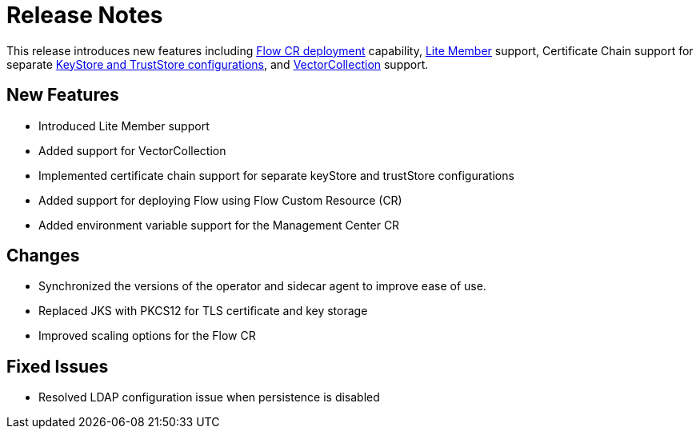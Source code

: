 = Release Notes

This release introduces new features including xref:flow.adoc[Flow CR deployment] capability, xref:lite-members.adoc[Lite Member] support, Certificate Chain support for separate xref:tls.adoc[KeyStore and TrustStore configurations], and xref:vector-collection-configuration.adoc[VectorCollection] support.

== New Features

- Introduced Lite Member support
- Added support for VectorCollection
- Implemented certificate chain support for separate keyStore and trustStore configurations
- Added support for deploying Flow using Flow Custom Resource (CR)
- Added environment variable support for the Management Center CR

== Changes

- Synchronized the versions of the operator and sidecar agent to improve ease of use.
- Replaced JKS with PKCS12 for TLS certificate and key storage
- Improved scaling options for the Flow CR

== Fixed Issues

- Resolved LDAP configuration issue when persistence is disabled
